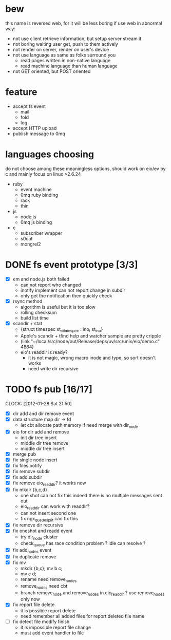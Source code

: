 
* bew
  this name is reversed web, for it will be less boring if use web in abnormal way:
  - not use client retrieve information, but setup server stream it
  - not boring waiting user get, push to them actively
  - not render on server, render on user's device
  - not use language as same as folks surround you
    - read pages written in non-native language
    - read machine language than human language
  - not GET oriented, but POST oriented
* feature
  - accept fs event 
    - mail
    - fold
    - log
  - accept HTTP upload
  - publish message to 0mq
* languages choosing
  do not choose among these meaningless options, should work on eio/ev
  by c and mainly focus on linux >2.6.24
  - ruby
    - event machine
    - 0mq ruby binding
    - rack
    - thin
  - js
    - node.js
    - 0mq js binding
  - c
    - subscriber wrapper
    - s0cat
    - mongrel2
* DONE fs event prototype [3/3]
  - [X] em and node.js both failed
    - can not report who changed
    - inotify implement can not report change in subdir
    - only get the notification then quickly check
  - [X] rsync method
    - algorithm is useful but it is too slow
    - rolling checksum
    - build list time
  - [X] scandir + stat
    - {struct timespec st_ctimespec : ino_t           st_ino}
    - Apple's scandir + tfind help and watcher sample are pretty cripple
    - (link "~/local/src/node/out/Release/deps/uv/src/unix/eio/demo.c" 4864)
    - eio's readdir is ready?
      - it is not magic, wrong macro inode and type, so sort doesn't works  
      - need write dir recursive
        
    


* TODO fs pub [16/17]
  SCHEDULED: <2012-01-17 Tue 13:30>
  CLOCK: [2012-01-28 Sat 21:50]
  :PROPERTIES:
  :Clockhistory: 23
  | :Clock1:  | [2012-01-17 Tue 13:22]--[2012-01-17 Tue 16:45] =>  3:23 | init                |   203 |
  | :Clock2:  | [2012-01-17 Tue 16:59]--[2012-01-17 Tue 18:05] =>  1:06 | cbt                 |    66 |
  | :Clock3:  | [2012-01-17 Tue 19:08]--[2012-01-17 Tue 20:24] =>  1:16 | cbt                 |    76 |
  | :Clock4:  | [2012-01-18 Wed 06:55]--[2012-01-18 Wed 08:45] =>  1:50 | cbt                 |   110 |
  | :Clock5:  | [2012-01-18 Wed 10:34]--[2012-01-18 Wed 13:28] =>  2:54 | cbt                 |   174 |
  | :Clock6:  | [2012-01-18 Wed 16:20]--[2012-01-18 Wed 18:23] =>  2:03 | cbt                 |   123 |
  | :Clock7:  | [2012-01-18 Wed 22:44]--[2012-01-18 Wed 23:59] =>  1:15 | eio + dir_node      |    75 |
  | :Clock8:  | [2012-01-18 Wed 23:59]--[2012-01-19 Thu 02:18] =>  2:19 | eio + remove node   |   139 |
  | :Clock9:  | [2012-01-19 Thu 02:21]--[2012-01-19 Thu 03:16] =>  0:55 | eio + insert node   |    55 |
  | :Clock10: | [2012-01-20 Fri 02:00]--[2012-01-20 Fri 04:00] =>  2:00 | fix kqueue flags    |   120 |
  | :Clock11: | [2012-01-20 Fri 04:12]--[2012-01-20 Fri 04:45] =>  0:33 | fix nodes remove    |    33 |
  | :Clock12: | [2012-01-20 Fri 04:45]--[2012-01-20 Fri 05:04] =>  0:19 | fix nodes add       |    19 |
  | :Clock13: | [2012-01-20 Fri 16:50]--[2012-01-20 Fri 17:30] =>  0:40 | fix add report      |    40 |
  | :Clock14: | [2012-01-21 Sat 10:48]--[2012-01-21 Sat 11:37] =>  0:49 | mkdir {b,c}         |    49 |
  | :Clock15: | [2012-01-27 Fri 14:09]--[2012-01-27 Fri 14:19] =>  0:10 | remove fix          |    10 |
  | :Clock16: | [2012-01-27 Fri 14:20]--[2012-01-27 Fri 16:32] =>  2:12 | try fix oneshot     |   132 |
  | :Clock17: | [2012-01-27 Fri 22:36]--[2012-01-27 Fri 23:01] =>  0:25 | move                |    25 |
  | :Clock18: | [2012-01-27 Fri 23:43]--[2012-01-28 Sat 00:06] =>  0:23 | rename implement    |    23 |
  | :Clock19: | [2012-01-28 Sat 07:49]--[2012-01-28 Sat 08:16] =>  0:27 | cbt need data field |    27 |
  | :Clock20: | [2012-01-28 Sat 11:09]--[2012-01-28 Sat 12:05] =>  0:56 | cbt map feature     |    56 |
  | :Clock21: | [2012-01-28 Sat 12:48]--[2012-01-28 Sat 16:01] =>  3:13 | cbt map feature     |   193 |
  | :Clock22: | [2012-01-28 Sat 16:03]--[2012-01-28 Sat 16:37] =>  0:34 | cbt merge           |    34 |
  | :Clock23: | [2012-01-28 Sat 16:03]--[2012-01-28 Sat 16:37] =>  0:34 | rename works        |    34 |
  |           |                                                         |                     | 30.27 |
  #+TBLFM: $4='(convert-time-to-minutes $2)::@24$4=vsum(@1..@23)/60;%.2f
  :Effort:   3:00
  :Commit:   (git-link "~/local/src/critbit" "3b1730351bf32f25cdf481b4ef6420cbe0864cef")
             (git-link "~/local/src/bew" "5e5c0f4c87e2a7ad0c9f80a7f05053900059162c")
             (git-link "~/local/src/critbit" "d20df81dcfd7aa666bb4781d074f756324468956")
  :END:

  - [X] dir add and dir remove event
  - [X] data structure map dir -> fd
        - let cbt allocate path memory 
          if need merge with dir_node
  - [X] eio for dir add and remove
        - init dir tree insert
        - middle dir tree remove
        - middle dir tree insert
  - [X] merge pub
  - [X] fix single node insert
  - [X] fix files notify
  - [X] fix remove subdir
  - [X] fix add subdir
  - [X] fix remove eio_readdir?
        it works now
  - [X] fix mkdir {b,c,d}
        - one shot can not fix this
          indeed there is no multiple messages sent out
        - eio_readdir can work with readdir?
        - can not insert second one
        - fix ngx_queue_split can fix this
  - [X] fix remove dir recursive
  - [X] fix oneshot and readd event
        - try dir_node cluster
        - check_queue has race condition problem ? idle can resolve ?
  - [X] fix add_nodes event
  - [X] fix duplicate remove
  - [X] fix mv
        - mkdir {b,c}; mv b c;
        - mv c d;
        - rename need remove_nodes
        - remove_nodes need cbt
        - branch remove_node and remove_nodes in eio_readdir ?
          use remove_nodes only now
  - [X] fix report file delete
        - it is possible report delete
        - need remember all added files for report deleted file name
  - [ ] fix detect file modify finish
        - it is impossible report file change
        - must add event handler to file